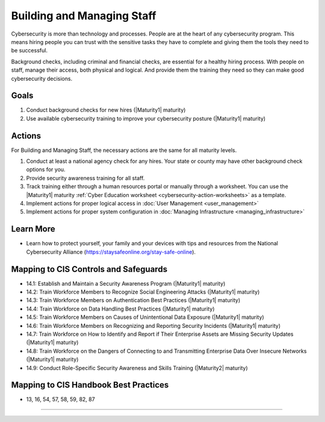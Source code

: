 ..
  Created by: mike garcia
  To: [Brief description, like "Serve as the landing page for the EGES"]

.. |bp_title| replace:: Building and Managing Staff

|bp_title|
----------------------------------------------

Cybersecurity is more than technology and processes. People are at the heart of any cybersecurity program. This means hiring people you can trust with the sensitive tasks they have to complete and giving them the tools they need to be successful.

Background checks, including criminal and financial checks, are essential for a healthy hiring process. With people on staff, manage their access, both physical and logical. And provide them the training they need so they can make good cybersecurity decisions.

.. _managing-staff-maturity-one:

Goals
**********************************************

#. Conduct background checks for new hires (|Maturity1| maturity)
#. Use available cybersecurity training to improve your cybersecurity posture (|Maturity1| maturity)

Actions
**********************************************

For |bp_title|, the necessary actions are the same for all maturity levels.

#. Conduct at least a national agency check for any hires. Your state or county may have other background check options for you.
#. Provide security awareness training for all staff.
#. Track training either through a human resources portal or manually through a worksheet. You can use the |Maturity1| maturity :ref:`Cyber Education worksheet <cybersecurity-action-worksheets>` as a template.
#. Implement actions for proper logical access in :doc:`User Management <user_management>`
#. Implement actions for proper system configuration in :doc:`Managing Infrastructure <managing_infrastructure>`

Learn More
**********************************************

* Learn how to protect yourself, your family and your devices with tips and resources from the National Cybersecurity Alliance (https://staysafeonline.org/stay-safe-online).

Mapping to CIS Controls and Safeguards
**********************************************

* 14.1: Establish and Maintain a Security Awareness Program (|Maturity1| maturity)
* 14.2: Train Workforce Members to Recognize Social Engineering Attacks (|Maturity1| maturity)
* 14.3: Train Workforce Members on Authentication Best Practices (|Maturity1| maturity)
* 14.4: Train Workforce on Data Handling Best Practices (|Maturity1| maturity)
* 14.5: Train Workforce Members on Causes of Unintentional Data Exposure (|Maturity1| maturity)
* 14.6: Train Workforce Members on Recognizing and Reporting Security Incidents (|Maturity1| maturity)
* 14.7: Train Workforce on How to Identify and Report if Their Enterprise Assets are Missing Security Updates (|Maturity1| maturity)
* 14.8: Train Workforce on the Dangers of Connecting to and Transmitting Enterprise Data Over Insecure Networks (|Maturity1| maturity)
* 14.9: Conduct Role-Specific Security Awareness and Skills Training (|Maturity2| maturity)

Mapping to CIS Handbook Best Practices
****************************************

* 13, 16, 54, 57, 58, 59, 82, 87

-----------------------------------------------
